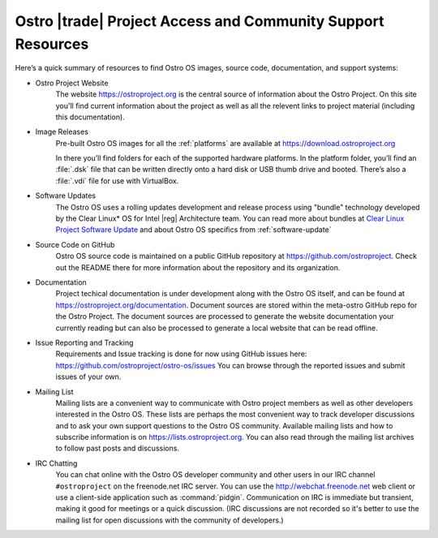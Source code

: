 .. _access-support:

Ostro |trade| Project Access and Community Support Resources
############################################################

Here’s a quick summary of resources to find Ostro OS images, source code,
documentation, and support systems:

* Ostro Project Website
   The website https://ostroproject.org is the central source of  
   information about the Ostro Project.  On this site you'll find current information
   about the project as well as all the relevent links to project material 
   (including this documentation).

* Image Releases
   Pre-built Ostro OS images for all the :ref:`platforms` are available at
   https://download.ostroproject.org

   In there you’ll find folders for each of
   the supported hardware platforms. In the platform folder, you’ll find an
   :file:`.dsk` file that can be written directly onto a hard disk or
   USB thumb drive and booted.  There’s also a :file:`.vdi` file for use with VirtualBox.

* Software Updates
   The Ostro OS uses a rolling updates development and release process using "bundle"  
   technology developed by the Clear Linux\* OS for Intel |reg| Architecture team.  You 
   can read more about bundles at `Clear Linux Project Software Update`_ and about Ostro OS
   specifics from :ref:`software-update`

.. _`Clear Linux Project Software Update`: https://clearlinux.org/features/software-update
   
* Source Code on GitHub
   Ostro OS source code is maintained on a public GitHub repository at
   https://github.com/ostroproject. Check out the README there for more information
   about the repository and its organization.

* Documentation
   Project techical documentation is under development along with the Ostro OS itself, and
   can be found at https://ostroproject.org/documentation. 
   Document sources are
   stored within the meta-ostro GitHub repo for the Ostro Project.  The document sources are processed 
   to generate the website documentation your currently reading but can also
   be processed to generate a local website that can be read offline.

* Issue Reporting and Tracking
   Requirements and Issue tracking is done for now using GitHub issues here:
   https://github.com/ostroproject/ostro-os/issues  You can browse through the reported issues
   and submit issues of your own.
  

* Mailing List
   Mailing lists are a convenient way to communicate with Ostro project members as
   well as other developers interested in the Ostro OS.  These lists are perhaps
   the most convenient way to track developer discussions and to ask your own
   support questions to the Ostro OS community.  Available mailing lists and how to subscribe
   information is on https://lists.ostroproject.org.
   You can also read through
   the mailing list archives to follow past posts and discussions.

* IRC Chatting
   You can chat online with the Ostro OS developer community and other users in
   our IRC channel ``#ostroproject`` on the freenode.net IRC server.  You can use
   the http://webchat.freenode.net web client 
   or use a client-side application
   such as :command:`pidgin`.  Communication on IRC is immediate but transient,
   making it good for meetings or a quick discussion.  (IRC discussions are
   not recorded so it's better to use the mailing list for open discussions
   with the community of developers.)

